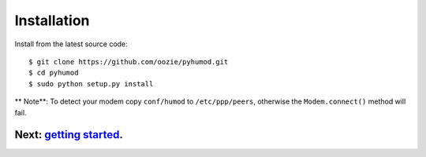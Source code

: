 Installation
============

Install from the latest source code::

    $ git clone https://github.com/oozie/pyhumod.git
    $ cd pyhumod
    $ sudo python setup.py install
 
** Note**: To detect your modem copy ``conf/humod`` to ``/etc/ppp/peers``, 
otherwise the ``Modem.connect()`` method will fail.

Next: `getting started <docs/GettingStarted.rst>`_.
------------------
